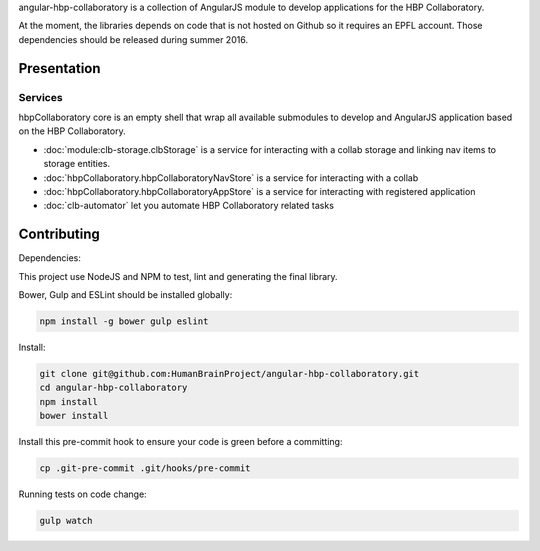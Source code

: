 angular-hbp-collaboratory is a collection of AngularJS module to
develop applications for the HBP Collaboratory.

At the moment, the libraries depends on code that is not hosted on Github so
it requires an EPFL account. Those dependencies should be released during
summer 2016.

Presentation
============


Services
--------

hbpCollaboratory core is an empty shell that wrap all available submodules
to develop and AngularJS application based on the HBP Collaboratory.

- :doc:`module:clb-storage.clbStorage` is a service for interacting
  with a collab storage and linking nav items to storage entities.
- :doc:`hbpCollaboratory.hbpCollaboratoryNavStore` is a service for interacting
  with a collab
- :doc:`hbpCollaboratory.hbpCollaboratoryAppStore` is a service for interacting
  with registered application
- :doc:`clb-automator` let you automate HBP Collaboratory related tasks

Contributing
============

Dependencies:

This project use NodeJS and NPM to test, lint and generating the final library.

Bower, Gulp and ESLint should be installed globally:

.. code-block:: bash

   npm install -g bower gulp eslint


Install:

.. code-block:: bash

   git clone git@github.com:HumanBrainProject/angular-hbp-collaboratory.git
   cd angular-hbp-collaboratory
   npm install
   bower install


Install this pre-commit hook to ensure your code is green before a committing:

.. code-block:: bash

   cp .git-pre-commit .git/hooks/pre-commit


Running tests on code change:

.. code-block:: bash

   gulp watch
